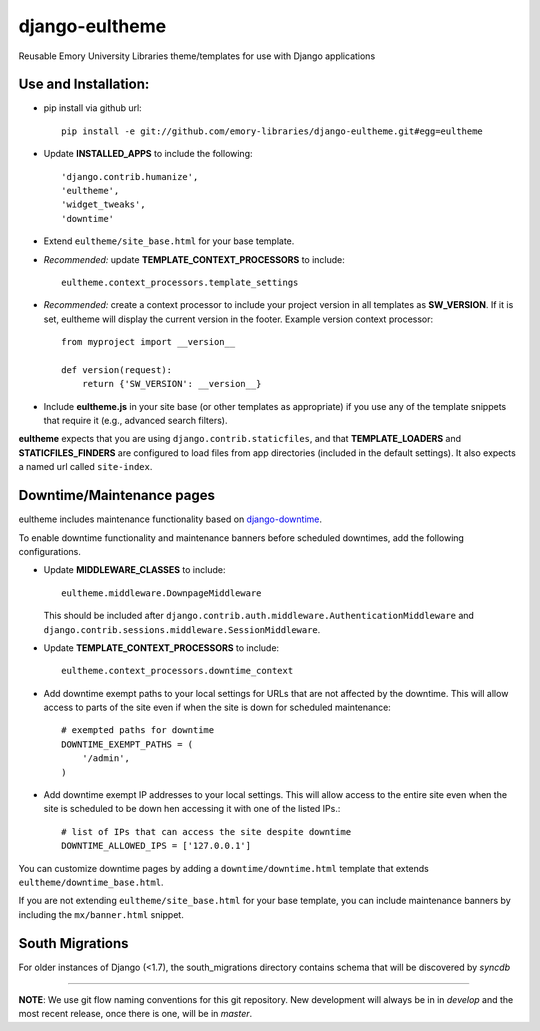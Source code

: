django-eultheme
===============

Reusable Emory University Libraries theme/templates for use with Django applications

.. image:: https://travis-ci.org/emory-libraries/django-eultheme.svg?branch=feature%2Fmaintenance_notifications
    :target: https://travis-ci.org/emory-libraries/django-eultheme

Use and Installation:
---------------------


* pip install via github url::

     pip install -e git://github.com/emory-libraries/django-eultheme.git#egg=eultheme

* Update **INSTALLED_APPS** to include the following::

    'django.contrib.humanize',
    'eultheme',
    'widget_tweaks',
    'downtime'


* Extend ``eultheme/site_base.html`` for your base template.
* *Recommended:* update **TEMPLATE_CONTEXT_PROCESSORS** to include::

    eultheme.context_processors.template_settings

* *Recommended:* create a context processor to include your project version
  in all templates as **SW_VERSION**.  If it is set, eultheme will display
  the current version in the footer.  Example version context processor::

      from myproject import __version__

      def version(request):
          return {'SW_VERSION': __version__}

* Include **eultheme.js** in your site base (or other templates as appropriate)
  if you use any of the template snippets that require it
  (e.g., advanced search filters).


**eultheme** expects that you are using ``django.contrib.staticfiles``, and that
**TEMPLATE_LOADERS** and **STATICFILES_FINDERS** are configured to load
files from app directories (included in the default settings).  It also
expects a named url called ``site-index``.


Downtime/Maintenance pages
--------------------------

eultheme includes maintenance functionality based on `django-downtime`_.

.. _django-downtime: https://github.com/dstegelman/django-downtime

To enable downtime functionality and maintenance banners before
scheduled downtimes, add the following configurations.

* Update **MIDDLEWARE_CLASSES** to include::

    eultheme.middleware.DownpageMiddleware

  This should be included after
  ``django.contrib.auth.middleware.AuthenticationMiddleware`` and
  ``django.contrib.sessions.middleware.SessionMiddleware``.

* Update **TEMPLATE_CONTEXT_PROCESSORS** to include::

    eultheme.context_processors.downtime_context

* Add downtime exempt paths to your local settings for URLs that
  are not affected by the downtime. This will allow access to parts of
  the site even if when the site is down for scheduled maintenance::

      # exempted paths for downtime
      DOWNTIME_EXEMPT_PATHS = (
          '/admin',
      )

* Add downtime exempt IP addresses to your local settings.  This will
  allow access to the entire site even when the site is scheduled to
  be down hen accessing it with one of the listed IPs.::

     # list of IPs that can access the site despite downtime
     DOWNTIME_ALLOWED_IPS = ['127.0.0.1']

You can customize downtime pages by adding a ``downtime/downtime.html``
template that extends ``eultheme/downtime_base.html``.

If you are not extending ``eultheme/site_base.html`` for your base
template, you can include maintenance banners by including the
``mx/banner.html`` snippet.


South Migrations
----------------

For older instances of Django (<1.7), the south_migrations directory contains
schema that will be discovered by `syncdb`


----

**NOTE**: We use git flow naming conventions for this git repository.
New development will always be in in *develop* and the most recent
release, once there is one, will be in *master*.

